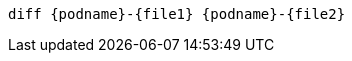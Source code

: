 [.console-input]
[source, java,subs="+macros,+attributes"]
----
diff {podname}-{file1} {podname}-{file2}
----
